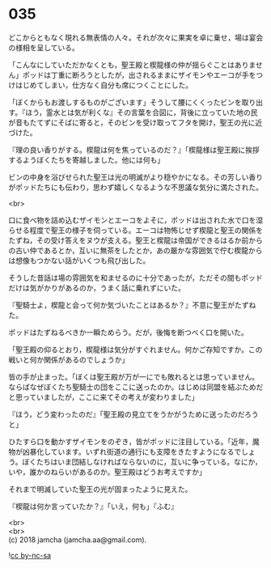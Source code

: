#+OPTIONS: toc:nil
#+OPTIONS: \n:t

* 035

  どこからともなく現れる無表情の人々。それが次々に果実を卓に乗せ，場は宴会の様相を呈している。

  「こんなにしていただかなくとも，聖王殿と楔龍様の仲が揺らぐことはありません」ポッドは丁重に断ろうとしたが，出されるままにザイモンやエーコが手をつけはじめてしまい，仕方なく自分も席につくことにした。

  「ぼくからもお渡しするものがございます」そうして腰にくくったビンを取り出す。『ほう，霊水とは気が利くな』その言葉を合図に，背後に立っていた地の民が音もたてずにそばに寄ると，そのビンを受け取ってフタを開け，聖王の光に近づけた。

  『理の良い香りがする。楔龍は何を焦っているのだ？』「楔龍様は聖王殿に挨拶するようぼくたちを寄越しました。他には何も」

  ビンの中身を浴びせられた聖王は光の明滅がより穏やかになる。その芳しい香りがポッドたちにも伝わり，思わず嬉しくなるような不思議な気分に満たされた。

  <br>

  口に食べ物を詰め込むザイモンとエーコをよそに，ポッドは出された水で口を湿らせる程度で聖王の様子を伺っている。エーコは物怖じせず楔龍と聖王の関係をたずね，その受け答えをヌウが支える。聖王と楔龍は帝国ができるはるか前からの古い仲であるとか，互いに無茶をしたとか，あの厳かな雰囲気で佇む楔龍からは想像もつかない話がいくつも飛び出した。

  そうした昔話は場の雰囲気を和ませるのに十分であったが，ただその間もポッドだけは気がかりがあるのか，うまく話に乗れずにいた。

  『聖騎士よ，楔龍と会って何か気づいたことはあるか？』不意に聖王がたずねた。

  ポッドはたずねるべきか一瞬ためらう。だが，後悔を断つべく口を開いた。

  「聖王殿の仰るとおり，楔龍様は気分がすぐれません。何かご存知ですか。この戦いと何か関係があるのでしょうか」

  皆の手が止まった。「ぼくは聖王殿が万が一にでも敗れるとは思っていません。ならばなぜぼくたち聖騎士の団をここに送ったのか。はじめは同盟を結ぶためだと思っていましたが，ここに来てその考えが変わりました」

  『ほう，どう変わったのだ』「聖王殿の見立てをうかがうために送ったのだろうと」

  ひたすら口を動かすザイモンをのぞき，皆がポッドに注目している。「近年，魔物が凶暴化しています。いずれ街道の通行にも支障をきたすようになるでしょう。ぼくたちはいま団結しなければならないのに，互いに争っている。なにか，いや，誰かのねらいがあるのか。聖王殿はどうお考えですか」

  それまで明滅していた聖王の光が固まったように見えた。

  『楔龍は何か言っていたか？』「いえ，何も」『ふむ』

  <br>
  <br>
  (c) 2018 jamcha (jamcha.aa@gmail.com).

  ![[http://i.creativecommons.org/l/by-nc-sa/4.0/88x31.png][cc by-nc-sa]]
